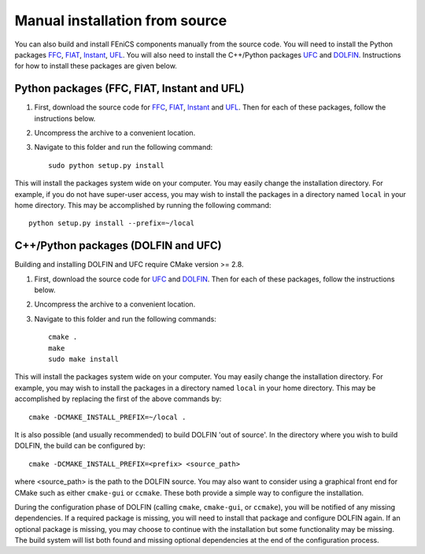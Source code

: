 .. _installation_from_source:

*******************************
Manual installation from source
*******************************

You can also build and install FEniCS components manually from the source code.
You will need to install the Python packages
`FFC <https://bitbucket.org/fenics-project/ffc>`_,
`FIAT <https://bitbucket.org/fenics-project/fiat>`_,
`Instant <https://bitbucket.org/fenics-project/instant>`_,
`UFL <https://bitbucket.org/fenics-project/ufl>`_.
You will also need to install the C++/Python packages
`UFC <https://bitbucket.org/fenics-project/ufc-deprecated>`_ and
`DOLFIN <https://bitbucket.org/fenics-project/dolfin>`_.
Instructions for how to install these packages are given below.

Python packages (FFC, FIAT, Instant and UFL)
============================================

#. First, download the source code for `FFC
   <https://bitbucket.org/fenics-project/ffc>`_, `FIAT
   <https://bitbucket.org/fenics-project/fiat>`_, `Instant
   <https://bitbucket.org/fenics-project/instant>`_ and `UFL
   <https://bitbucket.org/fenics-project/ufl>`_. Then for each of these
   packages, follow the instructions below.
#. Uncompress the archive to a convenient location.
#. Navigate to this folder and run the following command::

    sudo python setup.py install

This will install the packages system wide on your computer. You may
easily change the installation directory. For example, if you do not
have super-user access, you may wish to install the packages in a
directory named ``local`` in your home directory. This may be
accomplished by running the following command::

    python setup.py install --prefix=~/local

C++/Python packages (DOLFIN and UFC)
====================================

Building and installing DOLFIN and UFC require CMake version >= 2.8.

#. First, download the source code for `UFC
   <https://bitbucket.org/fenics-project/ufc>`_ and `DOLFIN
   <https://bitbucket.org/fenics-project/dolfin>`_. Then for each of
   these packages, follow the instructions below.
#. Uncompress the archive to a convenient location.
#. Navigate to this folder and run the following commands::

    cmake .
    make
    sudo make install

This will install the packages system wide on your computer. You may easily
change the installation directory. For example, you may wish to install
the packages in a directory named ``local`` in your home directory. This
may be accomplished by replacing the first of the above commands by::

    cmake -DCMAKE_INSTALL_PREFIX=~/local .

It is also possible (and usually recommended) to build DOLFIN 'out of
source'.  In the directory where you wish to build DOLFIN, the build can
be configured by::

    cmake -DCMAKE_INSTALL_PREFIX=<prefix> <source_path>

where <source_path> is the path to the DOLFIN source.
You may also want to consider using a graphical front end for CMake such
as either ``cmake-gui`` or ``ccmake``. These both provide a simple way to
configure the installation.

During the configuration phase of DOLFIN (calling ``cmake``, ``cmake-gui``, or
``ccmake``), you will be notified of any missing dependencies. If a required
package is missing, you will need to install that package and configure DOLFIN
again. If an optional package is missing, you may choose to continue with the
installation but some functionality may be missing. The build system will list
both found and missing optional dependencies at the end of the configuration
process.
